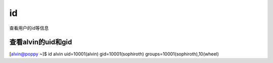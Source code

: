 id
###
查看用户的id等信息


查看alvin的uid和gid
===============================

[alvin@poppy ~]$ id alvin
uid=10001(alvin) gid=10001(sophiroth) groups=10001(sophiroth),10(wheel)
